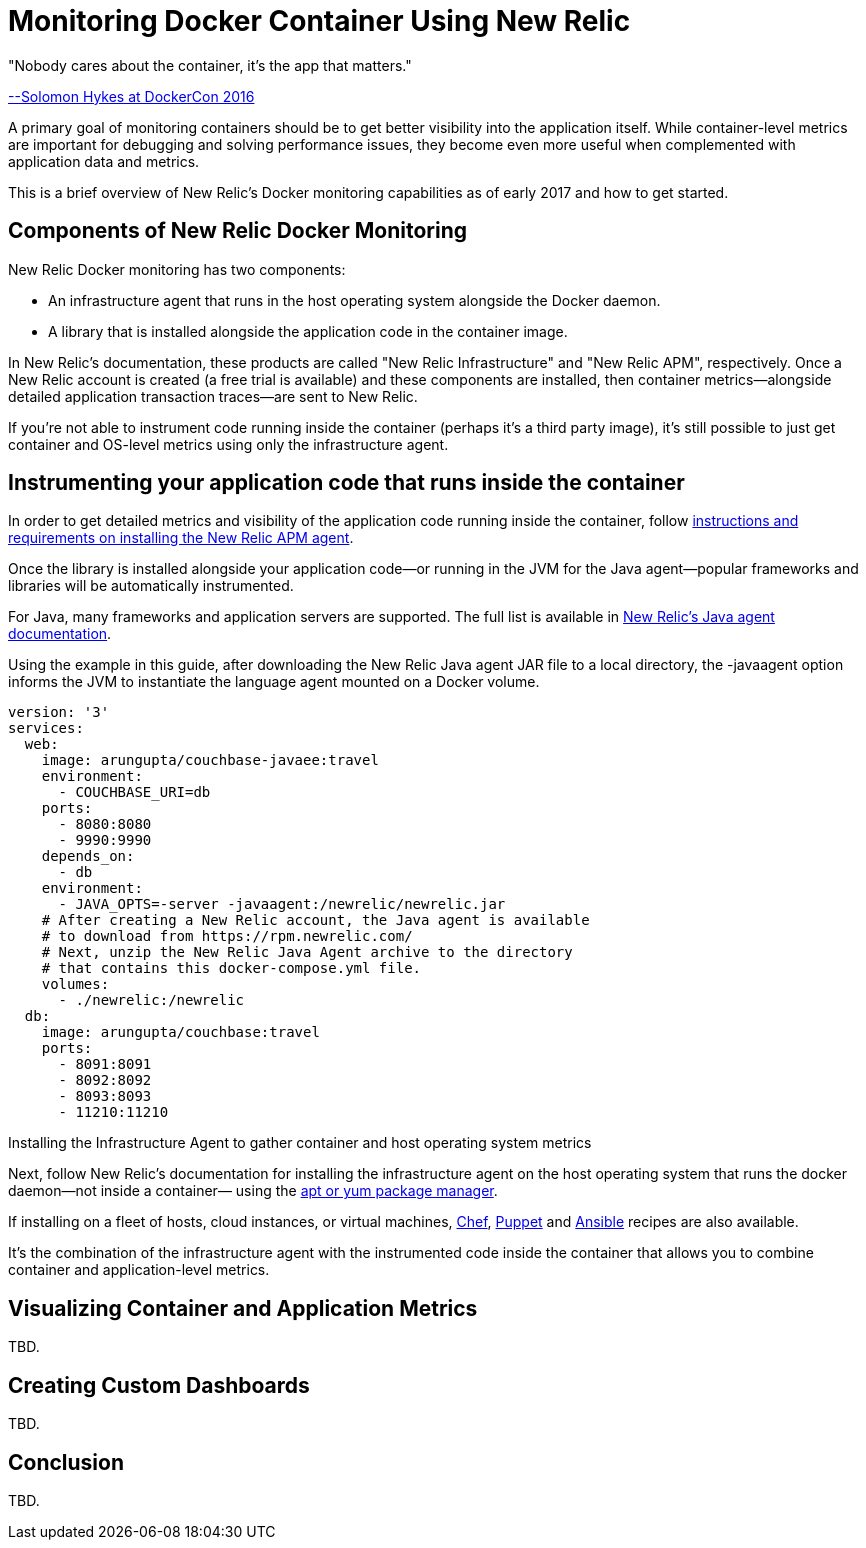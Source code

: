 :imagesdir: images

= Monitoring Docker Container Using New Relic

"Nobody cares about the container, it's the app that matters."

https://twitter.com/docker/status/744950222543982592[--Solomon Hykes at DockerCon 2016]

A primary goal of monitoring containers should be to get better visibility into the application itself. While container-level metrics are important for debugging and solving performance issues, they become even more useful when complemented with application data and metrics.

This is a brief overview of New Relic's Docker monitoring capabilities as of early 2017 and how to get started.

== Components of New Relic Docker Monitoring

New Relic Docker monitoring has two components:

- An infrastructure agent that runs in the host operating system alongside the Docker daemon.

- A library that is installed alongside the application code in the container image. 

In New Relic's documentation, these products are called "New Relic Infrastructure" and "New Relic APM", respectively. Once a New Relic account is created (a free trial is available) and these components are installed, then container metrics—alongside detailed application transaction traces—are sent to New Relic.

If you're not able to instrument code running inside the container (perhaps it's a third party image), it's still possible to just get container and OS-level metrics using only the infrastructure agent.

== Instrumenting your application code that runs inside the container

In order to get detailed metrics and visibility of the application code running inside the container, follow https://docs.newrelic.com/docs/agents/manage-apm-agents/installation/installing-agent[instructions and requirements on installing the New Relic APM agent].

Once the library is installed alongside your application code—or running in the JVM for the Java agent—popular frameworks and libraries will be automatically instrumented.

For Java, many frameworks and application servers are supported. The full list is available in https://docs.newrelic.com/docs/agents/java-agent[New Relic's Java agent documentation].

Using the example in this guide, after downloading the New Relic Java agent JAR file to a local directory, the -javaagent option informs the JVM to instantiate the language agent mounted on a Docker volume.

```
version: '3'
services:
  web:
    image: arungupta/couchbase-javaee:travel
    environment:
      - COUCHBASE_URI=db
    ports:
      - 8080:8080
      - 9990:9990
    depends_on:
      - db
    environment:
      - JAVA_OPTS=-server -javaagent:/newrelic/newrelic.jar
    # After creating a New Relic account, the Java agent is available
    # to download from https://rpm.newrelic.com/
    # Next, unzip the New Relic Java Agent archive to the directory
    # that contains this docker-compose.yml file.
    volumes:
      - ./newrelic:/newrelic
  db:
    image: arungupta/couchbase:travel
    ports:
      - 8091:8091
      - 8092:8092
      - 8093:8093
      - 11210:11210
```

Installing the Infrastructure Agent to gather container and host operating system metrics

Next, follow New Relic's documentation for installing the infrastructure agent on the host operating system that runs the docker daemon—not inside a container— using the https://docs.newrelic.com/docs/infrastructure/new-relic-infrastructure/installation/install-infrastructure-linux[apt or yum package manager].

If installing on a fleet of hosts, cloud instances, or virtual machines, https://github.com/newrelic/infrastructure-agent-chef[Chef], https://github.com/newrelic/infrastructure-agent-puppet[Puppet] and https://github.com/newrelic/infrastructure-agent-ansible[Ansible] recipes are also available.

It's the combination of the infrastructure agent with the instrumented code inside the container that allows you to combine container and application-level metrics.

== Visualizing Container and Application Metrics 

TBD.

== Creating Custom Dashboards

TBD.

== Conclusion

TBD.